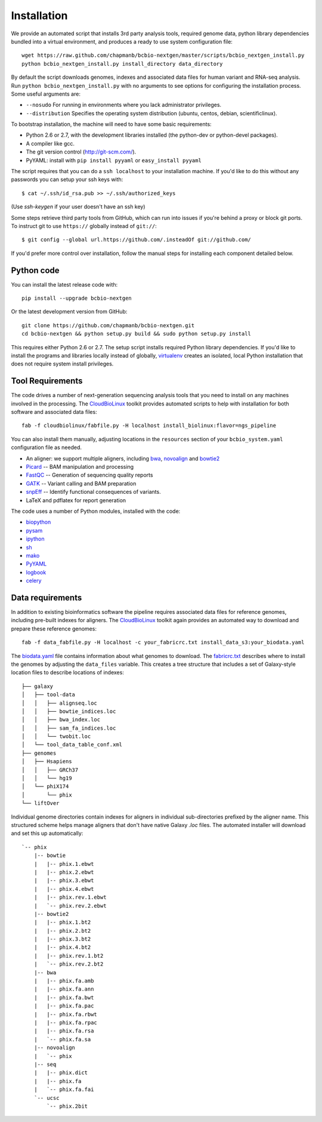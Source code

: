 Installation
------------

We provide an automated script that installs 3rd party analysis tools,
required genome data, python library dependencies bundled into a
virtual environment, and produces a ready to use system configuration
file::

     wget https://raw.github.com/chapmanb/bcbio-nextgen/master/scripts/bcbio_nextgen_install.py
     python bcbio_nextgen_install.py install_directory data_directory

By default the script downloads genomes, indexes and associated data
files for human variant and RNA-seq analysis. Run
``python bcbio_nextgen_install.py`` with no arguments to see options
for configuring the installation process. Some useful arguments are:

- ``--nosudo`` For running in environments where you lack administrator
  privileges.
- ``--distribution`` Specifies the operating system distribution
  (ubuntu, centos, debian, scientificlinux).

To bootstrap installation, the machine will need to have some basic
requirements:

- Python 2.6 or 2.7, with the development libraries
  installed (the python-dev or python-devel packages).
- A compiler like gcc.
- The git version control (http://git-scm.com/).
- PyYAML: install with ``pip install pyyaml`` or ``easy_install pyyaml``

The script requires that you can do a ``ssh localhost`` to your
installation machine. If you'd like to do this without any passwords
you can setup your ssh keys with::

    $ cat ~/.ssh/id_rsa.pub >> ~/.ssh/authorized_keys

(Use `ssh-keygen` if your user doesn't have an ssh key)

Some steps retrieve third party tools from GitHub, which can run into
issues if you're behind a proxy or block git ports. To instruct git to
use ``https://`` globally instead of ``git://``::

    $ git config --global url.https://github.com/.insteadOf git://github.com/

If you'd prefer more control over installation, follow the manual
steps for installing each component detailed below.

Python code
~~~~~~~~~~~

You can install the latest release code with::

      pip install --upgrade bcbio-nextgen

Or the latest development version from GitHub::

      git clone https://github.com/chapmanb/bcbio-nextgen.git
      cd bcbio-nextgen && python setup.py build && sudo python setup.py install

This requires either Python 2.6 or 2.7. The setup script installs
required Python library dependencies. If you'd like to install the
programs and libraries locally instead of globally, `virtualenv`_
creates an isolated, local Python installation that does not require
system install privileges.

Tool Requirements
~~~~~~~~~~~~~~~~~

The code drives a number of next-generation sequencing analysis tools
that you need to install on any machines involved in the processing. The
`CloudBioLinux`_ toolkit provides automated scripts to help with installation
for both software and associated data files::

    fab -f cloudbiolinux/fabfile.py -H localhost install_biolinux:flavor=ngs_pipeline

You can also install them manually, adjusting locations in the
``resources`` section of your ``bcbio_system.yaml`` configuration file
as needed.

-  An aligner: we support multiple aligners, including `bwa`_,
   `novoalign`_ and `bowtie2`_
-  `Picard`_ -- BAM manipulation and processing
-  `FastQC`_ -- Generation of sequencing quality reports
-  `GATK`_ -- Variant calling and BAM preparation
-  `snpEff`_ -- Identify functional consequences of variants.
-  LaTeX and pdflatex for report generation

The code uses a number of Python modules, installed with the code:

-  `biopython`_
-  `pysam`_
-  `ipython`_
-  `sh`_
-  `mako`_
-  `PyYAML`_
-  `logbook`_
-  `celery`_

.. _bwa: http://bio-bwa.sourceforge.net/
.. _bowtie2: http://bowtie-bio.sourceforge.net/bowtie2/index.shtml
.. _novoalign: http://www.novocraft.com
.. _Picard: http://picard.sourceforge.net/
.. _FastQC: http://www.bioinformatics.bbsrc.ac.uk/projects/fastqc/
.. _GATK: http://www.broadinstitute.org/gatk/
.. _snpEff: http://sourceforge.net/projects/snpeff/
.. _biopython: http://biopython.org
.. _pysam: http://code.google.com/p/pysam/
.. _mako: http://www.makotemplates.org/
.. _PyYAML: http://pyyaml.org/
.. _logbook: http://packages.python.org/Logbook
.. _celery: http://celeryproject.org/
.. _numpy: http://www.numpy.org/
.. _CloudBioLinux: http://cloudbiolinux.org
.. _virtualenv: http://www.virtualenv.org/en/latest/
.. _ipython: http://ipython.org/
.. _sh: http://amoffat.github.com/sh/


.. _data-requirements:

Data requirements
~~~~~~~~~~~~~~~~~

In addition to existing bioinformatics software the pipeline requires
associated data files for reference genomes, including pre-built indexes
for aligners. The `CloudBioLinux`_ toolkit again provides an automated
way to download and prepare these reference genomes::

    fab -f data_fabfile.py -H localhost -c your_fabricrc.txt install_data_s3:your_biodata.yaml

The `biodata.yaml`_ file contains information about what genomes to
download. The `fabricrc.txt`_ describes where to install the genomes
by adjusting the ``data_files`` variable. This creates a tree
structure that includes a set of Galaxy-style location files to
describe locations of indexes::

    ├── galaxy
    │   ├── tool-data
    │   │   ├── alignseq.loc
    │   │   ├── bowtie_indices.loc
    │   │   ├── bwa_index.loc
    │   │   ├── sam_fa_indices.loc
    │   │   └── twobit.loc
    │   └── tool_data_table_conf.xml
    ├── genomes
    │   ├── Hsapiens
    │   │   ├── GRCh37
    │   │   └── hg19
    │   └── phiX174
    │       └── phix
    └── liftOver

Individual genome directories contain indexes for aligners in
individual sub-directories prefixed by the aligner name. This
structured scheme helps manage aligners that don't have native Galaxy
`.loc` files. The automated installer will download and set this up
automatically::

    `-- phix
        |-- bowtie
        |   |-- phix.1.ebwt
        |   |-- phix.2.ebwt
        |   |-- phix.3.ebwt
        |   |-- phix.4.ebwt
        |   |-- phix.rev.1.ebwt
        |   `-- phix.rev.2.ebwt
        |-- bowtie2
        |   |-- phix.1.bt2
        |   |-- phix.2.bt2
        |   |-- phix.3.bt2
        |   |-- phix.4.bt2
        |   |-- phix.rev.1.bt2
        |   `-- phix.rev.2.bt2
        |-- bwa
        |   |-- phix.fa.amb
        |   |-- phix.fa.ann
        |   |-- phix.fa.bwt
        |   |-- phix.fa.pac
        |   |-- phix.fa.rbwt
        |   |-- phix.fa.rpac
        |   |-- phix.fa.rsa
        |   `-- phix.fa.sa
        |-- novoalign
        |   `-- phix
        |-- seq
        |   |-- phix.dict
        |   |-- phix.fa
        |   `-- phix.fa.fai
        `-- ucsc
            `-- phix.2bit
    
.. _fabricrc.txt: https://github.com/chapmanb/cloudbiolinux/blob/master/config/fabricrc.txt
.. _biodata.yaml: https://github.com/chapmanb/cloudbiolinux/blob/master/config/biodata.yaml
    
